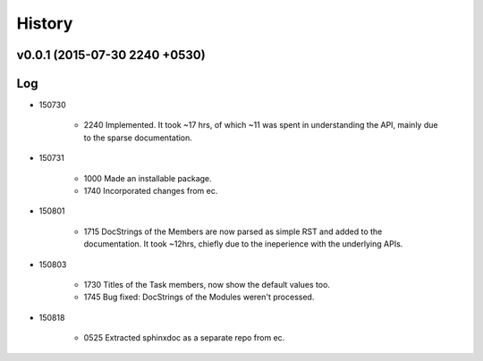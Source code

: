 History
=======
v0.0.1 (2015-07-30 2240 +0530)
------------------------------

Log
---
* 150730

	* 2240	Implemented. It took ~17 hrs, of which ~11 was spent in understanding the API, mainly due to the sparse documentation.

* 150731

	* 1000	Made an installable package.
	* 1740	Incorporated changes from ec.
	
* 150801

	* 1715	DocStrings of the Members are now parsed as simple RST and added to the documentation. It took ~12hrs, chiefly due to the ineperience with the underlying APIs.
	
* 150803

	* 1730	Titles of the Task members, now show the default values too.
	* 1745	Bug fixed: DocStrings of the Modules weren't processed.
	
* 150818

	* 0525	Extracted sphinxdoc as a separate repo from ec.
